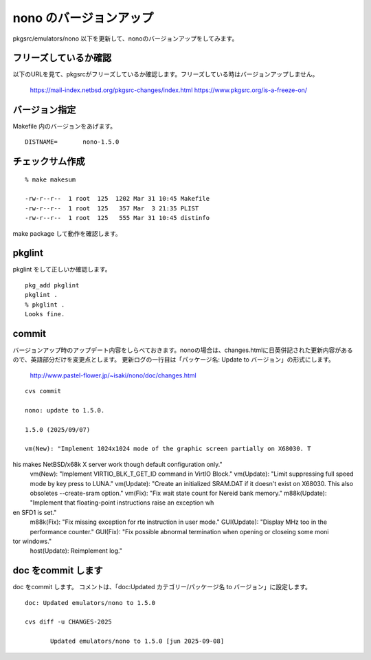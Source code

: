.. 
 Copyright (c) 2022-5 Jun Ebihara All rights reserved.
 Redistribution and use in source and binary forms, with or without
 modification, are permitted provided that the following conditions
 are met:
 1. Redistributions of source code must retain the above copyright
    notice, this list of conditions and the following disclaimer.
 2. Redistributions in binary form must reproduce the above copyright
    notice, this list of conditions and the following disclaimer in the
    documentation and/or other materials provided with the distribution.
 THIS SOFTWARE IS PROVIDED BY THE AUTHOR ``AS IS'' AND ANY EXPRESS OR
 IMPLIED WARRANTIES, INCLUDING, BUT NOT LIMITED TO, THE IMPLIED WARRANTIES
 OF MERCHANTABILITY AND FITNESS FOR A PARTICULAR PURPOSE ARE DISCLAIMED.
 IN NO EVENT SHALL THE AUTHOR BE LIABLE FOR ANY DIRECT, INDIRECT,
 INCIDENTAL, SPECIAL, EXEMPLARY, OR CONSEQUENTIAL DAMAGES (INCLUDING, BUT
 NOT LIMITED TO, PROCUREMENT OF SUBSTITUTE GOODS OR SERVICES; LOSS OF USE,
 DATA, OR PROFITS; OR BUSINESS INTERRUPTION) HOWEVER CAUSED AND ON ANY
 THEORY OF LIABILITY, WHETHER IN CONTRACT, STRICT LIABILITY, OR TORT
 (INCLUDING NEGLIGENCE OR OTHERWISE) ARISING IN ANY WAY OUT OF THE USE OF
 THIS SOFTWARE, EVEN IF ADVISED OF THE POSSIBILITY OF SUCH DAMAGE.


=========================
nono のバージョンアップ
=========================

pkgsrc/emulators/nono 以下を更新して、nonoのバージョンアップをしてみます。


フリーズしているか確認
--------------------------

以下のURLを見て、pkgsrcがフリーズしているか確認します。フリーズしている時はバージョンアップしません。

 https://mail-index.netbsd.org/pkgsrc-changes/index.html
 https://www.pkgsrc.org/is-a-freeze-on/

バージョン指定
---------------------

Makefile 内のバージョンをあげます。

::

 DISTNAME=       nono-1.5.0

チェックサム作成
------------------

::  

 % make makesum
 
 -rw-r--r--  1 root  125  1202 Mar 31 10:45 Makefile
 -rw-r--r--  1 root  125   357 Mar  3 21:35 PLIST
 -rw-r--r--  1 root  125   555 Mar 31 10:45 distinfo

make package して動作を確認します。
 
 
pkglint
----------
 
pkglint をして正しいか確認します。

::
 
 pkg_add pkglint
 pkglint .
 % pkglint .
 Looks fine.

commit 
-------------

バージョンアップ時のアップデート内容をしらべておきます。nonoの場合は、changes.htmlに日英併記された更新内容があるので、英語部分だけを変更点とします。
更新ログの一行目は「パッケージ名: Update to バージョン」の形式にします。

 http://www.pastel-flower.jp/~isaki/nono/doc/changes.html

:: 

 cvs commit 

 nono: update to 1.5.0.

 1.5.0 (2025/09/07)

 vm(New): "Implement 1024x1024 mode of the graphic screen partially on X68030. T
his makes NetBSD/x68k X server work though default configuration only."
 vm(New): "Implement VIRTIO_BLK_T_GET_ID command in VirtIO Block."
 vm(Update): "Limit suppressing full speed mode by key press to LUNA."
 vm(Update): "Create an initialized SRAM.DAT if it doesn't exist on X68030. This
 also obsoletes --create-sram option."
 vm(Fix): "Fix wait state count for Nereid bank memory."
 m88k(Update): "Implement that floating-point instructions raise an exception wh
en SFD1 is set."
 m88k(Fix): "Fix missing exception for rte instruction in user mode."
 GUI(Update): "Display MHz too in the performance counter."
 GUI(Fix): "Fix possible abnormal termination when opening or closeing some moni
tor windows."
 host(Update): Reimplement log."

doc をcommit します
---------------------
 
doc をcommit します。
コメントは、「doc:Updated カテゴリー/パッケージ名 to バージョン」に設定します。

::

 doc: Updated emulators/nono to 1.5.0
 
 cvs diff -u CHANGES-2025
 
        Updated emulators/nono to 1.5.0 [jun 2025-09-08]


